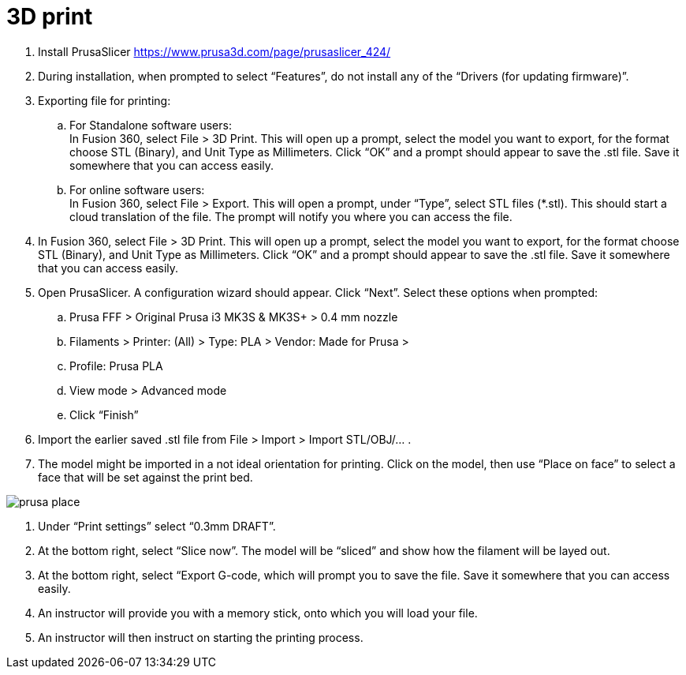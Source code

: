 = 3D print

. Install PrusaSlicer https://www.prusa3d.com/page/prusaslicer_424/
. During installation, when prompted to select “Features”, do not install any of the “Drivers (for updating firmware)”.
. Exporting file for printing:
.. For Standalone software users: +
In Fusion 360, select File > 3D Print. This will open up a prompt, select the model you want to export, for the format choose STL (Binary), and Unit Type as Millimeters. Click “OK” and a prompt should appear to save the .stl file. Save it somewhere that you can access easily.
.. For online software users: +
In Fusion 360, select File > Export. This will open a prompt, under “Type”, select STL files (*.stl). This should start a cloud translation of the file. The prompt will notify you where you can access the file.


. In Fusion 360, select File > 3D Print. This will open up a prompt, select the model you want to export, for the format choose STL (Binary), and Unit Type as Millimeters. Click “OK” and a prompt should appear to save the .stl file. Save it somewhere that you can access easily.
. Open PrusaSlicer. A configuration wizard should appear. Click “Next”. Select these options when prompted:
.. Prusa FFF > Original Prusa i3 MK3S & MK3S+ > 0.4 mm nozzle
.. Filaments > Printer: (All) > Type: PLA > Vendor: Made for Prusa > 
.. Profile: Prusa PLA
.. View mode > Advanced mode
.. Click “Finish”
. Import the earlier saved .stl file from File > Import > Import STL/OBJ/… .
. The model might be imported in a not ideal orientation for printing. Click on the model, then use “Place on face” to select a face that will be set against the print bed.

image::../images/prusa_place.png[]

. Under “Print settings” select “0.3mm DRAFT”.
. At the bottom right, select “Slice now”. The model will be “sliced” and show how the filament will be layed out.
. At the bottom right, select “Export G-code, which will prompt you to save the file. Save it somewhere that you can access easily.
. An instructor will provide you with a memory stick, onto which you will load your file.
. An instructor will then instruct on starting the printing process.
